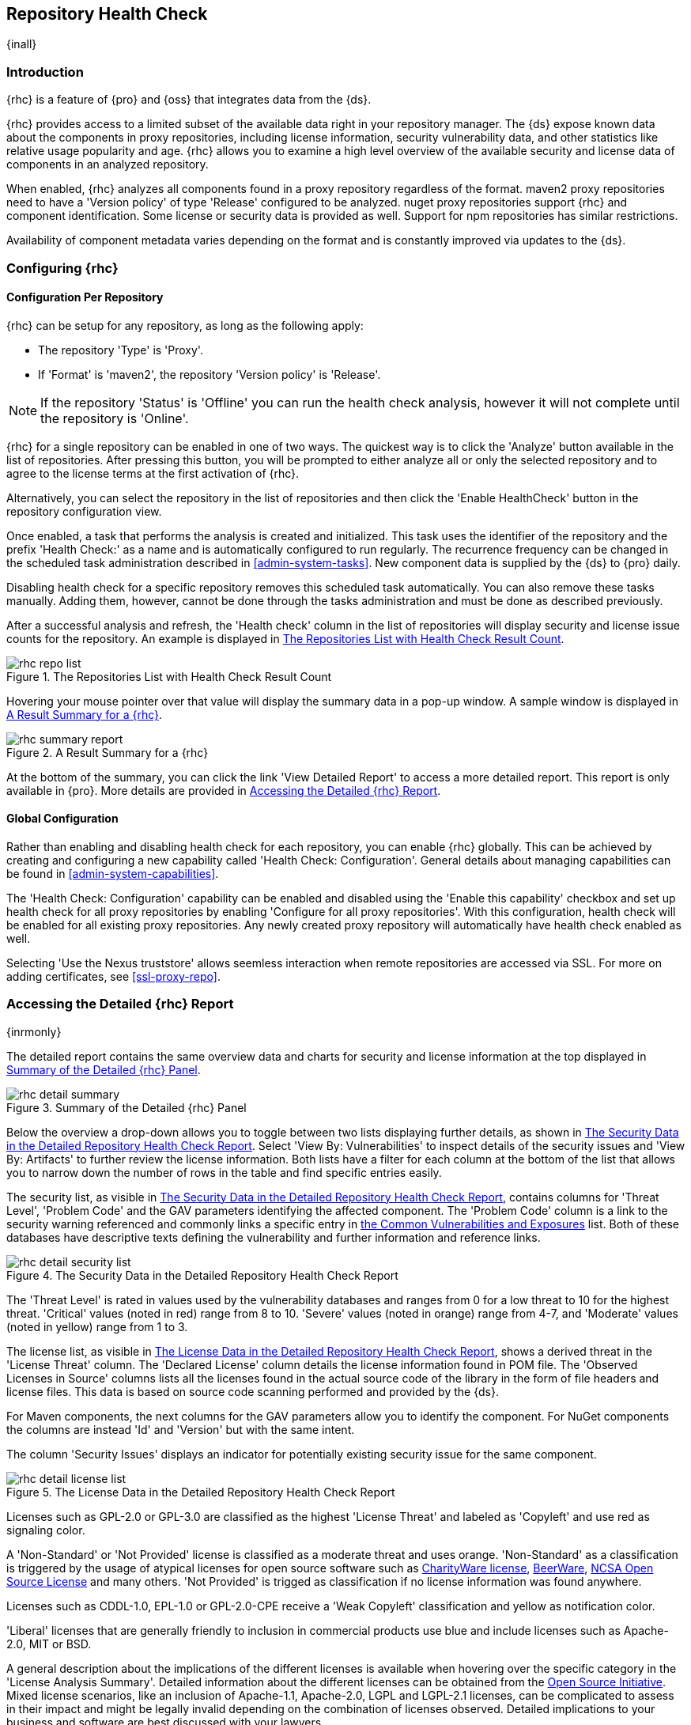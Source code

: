 [[rhc]]
== Repository Health Check

{inall}

[[rhc-introduction]]
=== Introduction

{rhc} is a feature of {pro} and {oss} that integrates data from the {ds}.

{rhc} provides access to a limited subset of the available data right in your repository manager. The {ds} expose
known data about the components in proxy repositories, including license information, security vulnerability data,
and other statistics like relative usage popularity and age. {rhc} allows you to examine a high level overview of
the available security and license data of components in an analyzed repository.

When enabled, {rhc} analyzes all components found in a proxy repository regardless of the format. maven2 proxy
repositories need to have a 'Version policy' of type 'Release' configured to be analyzed. nuget proxy repositories
support {rhc} and component identification. Some license or security data is provided as well.  Support for npm
repositories has similar restrictions.

Availability of component metadata varies depending on the format and is constantly improved via updates to the
{ds}.

[[rhc-config]]
=== Configuring {rhc}

==== Configuration Per Repository

{rhc} can be setup for any repository, as long as the following apply:

* The repository 'Type' is 'Proxy'.
* If 'Format' is 'maven2', the repository 'Version policy' is 'Release'.

NOTE: If the repository 'Status' is 'Offline' you can run the health check analysis, however it will not complete
until the repository is 'Online'.

{rhc} for a single repository can be enabled in one of two ways. The quickest way is to click the 'Analyze' button
available in the list of repositories. After pressing this button, you will be prompted to either analyze all or
only the selected repository and to agree to the license terms at the first activation of {rhc}.

Alternatively, you can select the repository in the list of repositories and then click the 'Enable HealthCheck' 
button in the repository configuration view.

Once enabled, a task that performs the analysis is created and initialized. This task uses the identifier of the  
repository and the prefix 'Health Check:' as a name and is automatically configured to run regularly. The 
recurrence frequency can be changed in the scheduled task administration described in <<admin-system-tasks>>. New 
component data is supplied by the {ds} to {pro} daily.

Disabling health check for a specific repository removes this scheduled task automatically. You can also remove 
these tasks manually. Adding them, however, cannot be done through the tasks administration and must be done as 
described previously.

After a successful analysis and refresh, the 'Health check' column in the list of repositories will display 
security and license issue counts for the repository. An example is displayed in <<fig-rhc-repo-list-quality>>. 

[[fig-rhc-repo-list-quality]]
.The Repositories List with Health Check Result Count
image::figs/web/rhc-repo-list.png[scale=25]

Hovering your mouse pointer over that value will display the summary data in a pop-up window. A sample window is
displayed in <<fig-rhc-summary-pop-up>>.

[[fig-rhc-summary-pop-up]]
.A Result Summary for a {rhc}
image::figs/web/rhc-summary-report.png[scale=40]

At the bottom of the summary, you can click the link 'View Detailed Report' to access a more detailed report. This
report is only available in {pro}.  More details are provided in <<rhc-details>>.

==== Global Configuration

Rather than enabling and disabling health check for each repository, you can enable {rhc} globally. This can 
be achieved by creating and configuring a new capability called 'Health Check: Configuration'. General details 
about managing capabilities can be found in <<admin-system-capabilities>>. 

The 'Health Check: Configuration' capability can be enabled and disabled using the 'Enable this capability' 
checkbox and set up health check for all proxy repositories by enabling 'Configure for all proxy repositories'. 
With this configuration, health check will be enabled for all existing proxy repositories. Any newly created 
proxy repository will automatically have health check enabled as well.

Selecting 'Use the Nexus truststore' allows seemless interaction when remote repositories are accessed
via SSL. For more on adding certificates, see <<ssl-proxy-repo>>.

[[rhc-details]]
=== Accessing the Detailed {rhc} Report

{inrmonly}

The detailed report contains the same overview data and charts for security and license information at the top 
displayed in <<fig-rhc-detail-summary>>.

[[fig-rhc-detail-summary]]
.Summary of the Detailed {rhc} Panel
image::figs/web/rhc-detail-summary.png[scale=50]

Below the overview a drop-down allows you to toggle between two lists displaying further details, as shown in
<<fig-rhc-detail-security-list>>. Select 'View By: Vulnerabilities' to inspect details of the security issues and
'View By: Artifacts' to further review the license information. Both lists have a filter for each column at the
bottom of the list that allows you to narrow down the number of rows in the table and find specific entries
easily.

The security list, as visible in <<fig-rhc-detail-security-list>>, contains columns for 'Threat Level', 'Problem
Code' and the GAV parameters identifying the affected component. The 'Problem Code' column is a link to the
security warning referenced and commonly links a specific entry in http://cve.mitre.org[the Common 
Vulnerabilities and Exposures] list. Both of these databases have descriptive texts defining the vulnerability 
and further information and reference links.

[[fig-rhc-detail-security-list]]
.The Security Data in the Detailed Repository Health Check Report
image::figs/web/rhc-detail-security-list.png[scale=45]

The 'Threat Level' is rated in values used by the vulnerability databases and ranges from 0 for a low threat to 
10 for the highest threat. 'Critical' values (noted in red) range from 8 to 10. 'Severe' values (noted in orange) 
range from 4-7, and 'Moderate' values (noted in yellow) range from 1 to 3.

The license list, as visible in <<fig-rhc-detail-license-list>>, shows a derived threat in the 'License Threat' 
column. The 'Declared License' column details the license information found in POM file. The 'Observed Licenses 
in Source' columns lists all the licenses found in the actual source code of the library in the form of file 
headers and license files. This data is based on source code scanning performed and provided by the {ds}.

For Maven components, the next columns for the GAV parameters allow you to identify the component.  For NuGet 
components the columns are instead 'Id' and 'Version' but with the same intent.

The column 'Security Issues' displays an indicator for potentially existing security issue for the same component.

[[fig-rhc-detail-license-list]]
.The License Data in the Detailed Repository Health Check Report
image::figs/web/rhc-detail-license-list.png[scale=45]

Licenses such as GPL-2.0 or GPL-3.0 are classified as the highest 'License Threat' and labeled as 'Copyleft' and 
use red as signaling color.

A 'Non-Standard' or 'Not Provided' license is classified as a moderate threat and uses orange. 'Non-Standard' as 
a classification is triggered by the usage of atypical licenses for open source software such as
http://charityware.info/[CharityWare license], 
http://en.wikipedia.org/wiki/Beerware[BeerWare], http://en.wikipedia.org/wiki/University_of_Illinois/NCSA_Open_Source_License[NCSA Open Source License] 
and many others. 'Not Provided' is trigged as classification if no license information was found anywhere.

Licenses such as CDDL-1.0, EPL-1.0 or GPL-2.0-CPE receive a 'Weak Copyleft' classification and yellow as 
notification color.

'Liberal' licenses that are generally friendly to inclusion in commercial products use blue and include licenses 
such as Apache-2.0, MIT or BSD.

A general description about the implications of the different licenses is available when hovering over the
specific category in the 'License Analysis Summary'. Detailed information about the different licenses can be
obtained from the http://opensource.org/licenses[Open Source Initiative]. Mixed license scenarios, like an
inclusion of Apache-1.1, Apache-2.0, LGPL and LGPL-2.1 licenses, can be complicated to assess in their impact and
might be legally invalid depending on the combination of licenses observed.  Detailed implications to your
business and software are best discussed with your lawyers.

{pro} reports all components in the local storage of the respective repository in the detail panel. This means
that at some stage a build running against your repository manager required these components and caused a 
download of them to local storage.

To determine which project and build caused this download to be able to fix the offending dependency by upgrading 
to a newer version or removing it with an alternative solution with a more suitable license, you will have to 
investigate all your projects.

////
/* Local Variables: */
/* ispell-personal-dictionary: "ispell.dict" */
/* End:             */
////
